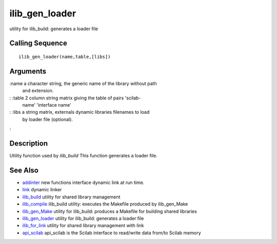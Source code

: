 


ilib_gen_loader
===============

utility for ilib_build: generates a loader file



Calling Sequence
~~~~~~~~~~~~~~~~


::

    ilib_gen_loader(name,table,[libs])




Arguments
~~~~~~~~~

:name a character string, the generic name of the library without path
  and extension.
: :table 2 column string matrix giving the table of pairs 'scilab-
  name' 'interface name'
: :libs a string matrix, externals dynamic libraries filenames to load
  by loader file (optional).
:



Description
~~~~~~~~~~~

Utility function used by `ilib_build` This function generates a loader
file.



See Also
~~~~~~~~


+ `addinter`_ new functions interface dynamic link at run time.
+ `link`_ dynamic linker
+ `ilib_build`_ utility for shared library management
+ `ilib_compile`_ ilib_build utility: executes the Makefile produced
  by ilib_gen_Make
+ `ilib_gen_Make`_ utility for ilib_build: produces a Makefile for
  building shared libraries
+ `ilib_gen_loader`_ utility for ilib_build: generates a loader file
+ `ilib_for_link`_ utility for shared library management with link
+ `api_scilab`_ api_scilab is the Scilab interface to read/write data
  from/to Scilab memory


.. _ilib_for_link: ilib_for_link.html
.. _ilib_compile: ilib_compile.html
.. _addinter: addinter.html
.. _link: link.html
.. _ilib_gen_loader: ilib_gen_loader.html
.. _api_scilab: api_scilab.html
.. _ilib_gen_Make: ilib_gen_Make.html
.. _ilib_build: ilib_build.html


